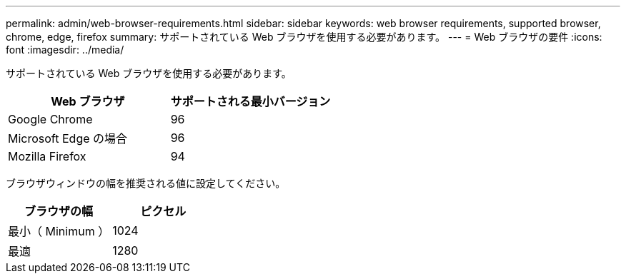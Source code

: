 ---
permalink: admin/web-browser-requirements.html 
sidebar: sidebar 
keywords: web browser requirements, supported browser, chrome, edge, firefox 
summary: サポートされている Web ブラウザを使用する必要があります。 
---
= Web ブラウザの要件
:icons: font
:imagesdir: ../media/


[role="lead"]
サポートされている Web ブラウザを使用する必要があります。

[cols="1a,1a"]
|===
| Web ブラウザ | サポートされる最小バージョン 


 a| 
Google Chrome
 a| 
96



 a| 
Microsoft Edge の場合
 a| 
96



 a| 
Mozilla Firefox
 a| 
94

|===
ブラウザウィンドウの幅を推奨される値に設定してください。

[cols="1a,1a"]
|===
| ブラウザの幅 | ピクセル 


 a| 
最小（ Minimum ）
 a| 
1024



 a| 
最適
 a| 
1280

|===